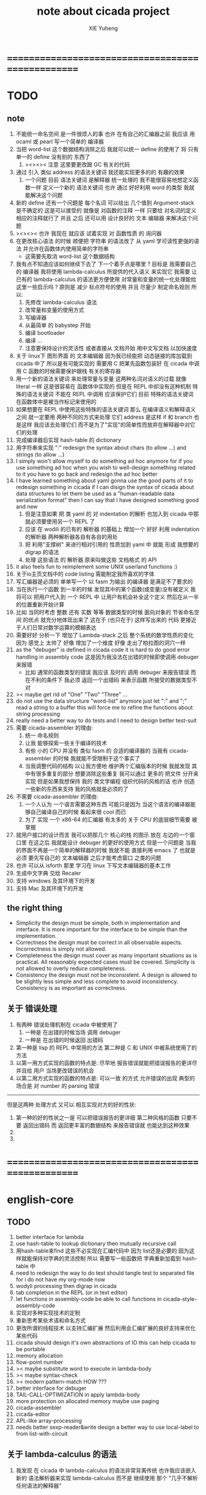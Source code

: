 #+TITLE: note about cicada project
#+AUTHOR: XIE Yuheng
#+EMAIL: xyheme@gmail.com


* ==================================================
* TODO
** note
   1. 不能统一命名空间 是一件很烦人的事
      也许 在有自己的汇编器之前
      我应该 用 ocaml 或 pearl 写一个简单的 编译器
   2. 当把 word-list 这个数据结构消除之后
      我就可以统一 define 的使用了
      将 只有 单一的 define 没有别的 东西了
      1) ><><>< 注意
         这里要更改跟 GC 有关的代码
   3. 通过 引入 类似 address 的语法关键词
      我还能实现更多的的 有趣的效果
      1) 一个问题
         目前
         语法关键词 是解释器 统一处理的
         我不能很容易地想定义函数一样 定义一个新的 语法关键词
         也许 通过 好好利用 word 的类型
         我就能解决这个问题
   4. 新的 define 还有一个问题是
      每个名词 可以给出 几个值到 Argument-stack
      是不确定的
      这是可以接受的
      就像是 对函数的注释 一样
      只要给 对名词的定义 相应的注释就行了
      并且 之后 还可以用 设计良好的 文本 编辑器 来解决这个问题
   5. ><><>< 也许 我现在 就应该 试着实现 对 函数性质 的 询问器
   6. 在更改核心语法 的时候 顺便把 字符串 的语法改了
      从 yaml 学可读性更强的语法
      并允许在函数体内使用简单的字符串
      - 这需要先取消 word-list 这个数据结构
   7. 我有点不知道应该如何继续下去了
      下一个着手点是哪里 ?
      目标是 我需要自己的 编译器
      我将使用 lambda-calculus 所提供的代入语义 来实现它
      我需要 让 已有的 lambda-calculus 的语法更方便使用
      对常量和变量的统一化处理能给这里一些启示吗 ?
      原则是 减少 标点符号的使用
      并且 尽量少 制定命名规则
      所以:
      1) 先修改 lambda-calculus 语法
      2) 改常量和变量的使用方式
      3) 写编译器
      4) 从最简单 的 babystep 开始
      5) 编译 bootloader
      6) 编译 ...
      7) 注意要保持设计的灵活性
         或者直接从 文档开始
         用中文写文档 以加快速度
   8. 关于 linux下 图形界面 的 文本编辑器
      因为我已经能把 动态链接的库加载到 cicada 中了
      所以是有可能实现的
      需要用 C 把某先函数包装好
      在 cicada 中调用 C 函数的时候需要保护跟栈 有关的寄存器
   9. 用一个新的语法关键词 来处理常量与变量 这两种名词对语义的过载
      就像 literal 一样 这是很容易在 函数体中实现的
      但是在 REPL 中却没有这种机制
      特殊的语法关键词 不能在 REPL 中调用
      应该保护它们
      目前 特殊的语法关键词 在函数体中是被当作标记来使用的
   10. 如果想要在 REPL 中使用这些特殊的语法关键词
       那么 在编译语义和解释语义之间
       就一定要用 两种不同的方式来处理 它们
       address 是这样 if 和 branch 也是这样
       我应该去处理它们
       而不是为了"实现"的简单性而放弃在解释器中对它们的处理
   11. 完成编译器后实现 hash-table 的 dictionary
   12. 用字符串来实现 ":"
       redesign the syntax about chars (to allow ...)
       and strings (to allow ...)
   13. I simply won't allow myself to do something ad hoc anymore
       for if you use something ad hoc
       when you wish to well-design something related to it
       you have to go back and redesign the ad hoc better
   14. I have learned something about yaml
       gonna use the good parts of it to redesign something in cicada
       if I can disign the syntax of cicada about data structures
       to let them be used as a "human-readable data serialization format"
       then I can say that I have designed something good and new
       1) 但是注意如果 把 类 yaml 的 对 indentation 的解析
          也加入到 cicada 中那就必须要使用另一个 REPL 了
       2) 应该 在 wodili 的已有的 解析器 的基础上
          增加一个 好好 利用 indentation 的解析器
          两种解析器各自有各自的用处
       3) 把 利用"支撑树" 来进行相对引用的 性质加到 yaml 中
          就能 形成 我想要的 digrap 的语法
       4) 处理 这些语法 的 解析器 原来叫做这些 文档格式 的 API
   15. it also feels fun
       to reimplement some UNIX userland functions :)
   16. 关于io主页文档中的 code listing 需能制定我所喜欢的字体
   17. 写汇编器是必须的
       单单写一个 以 fasm 为输出 的编译器
       是满足不了要求的
   18. 当在执行一个函数 到一半的时候
       发现其中的某个函数(或变量)没有被定义
       我将可以 把用户代入到 一个 REPL 中
       让用户有机会补全这个定义 然后在从一半的位置重新开始计算
   19. 比如 当同时考虑 整数 还有 实数 等等 数据类型的时候
       面向对象的 节省命名空间 的优点 就充分地体现出来了
       这在于 (也只在于) 这样写出来的 代码
       更接近于人们日常对数学运算的模糊表达
   20. 需要好好 分析一下 增加了 Lambda-stack 之后
       整个系统的数学性质的变化
       因为 感觉上 太帅了
       好像 增加了一个维度
       好像 走出了柏拉图的洞穴一样
   21. as the "debuger" is defined in cicada code
       it is hard to do good error handling in assembly code
       这是因为我没法在出错的时候即使调用 debuger 来报错
       - 比如 通常的函数类型的错误
         我应该 及时的 调用 debuger 来报告错误
         而在不利的条件下 我必须 返回一个出错码
         来表示函数 所接受的数据类型不对
   22. >< maybe get rid of "One" "Two" "Three" ...
   23. do not use the data structure "word-list" anymore
       just let ":" and ";" read a string to a buffer
       this will force me to refine the functions about string processing
   24. really need a better way to do tests
       and I need to design better test-suit
   25. 需要 cicada-assembler 的理由:
       1) 统一 命名规则
       2) 让我 能够探索一些关于编译的技术
       3) 有些 小的 CPU 并没有 类似 fasm 的 合适的编译器的
          当我有 cicada-assembler 的时候
          我就能不受限制于这个事实了
       4) 当我调整代码的结构
          以让我方便地 维护两个汇编版本的时候
          我就发现 其中有很多重复的部分
          想要消除这些重复
          我可以通过 更多的 把文件 分开来实现
          但是如果我想保持
          我的 类文学编程 组织代码的风格的话
          也许 创造一些新的东西来支持 我的风格就是必须的了
   26. 不需要 cicada-assembler 的理由:
       1) 一个人认为 一个语言需要这种东西
          可能只是因为 当这个语言的编译器能够自己编译自己的时候
          看起来很 cool 而已
       2) 为了 实现 一个 x86-64 的汇编器
          有太多的 关于 CPU 的底层细节需要 被掌握
   27. 就用户接口的设计而言
       我可以把那几个 核心的栈 的图示 放在 左边的一个窗口里
       在这之后 我就能设计 debuger 的更好的使用方式
       但是一个问题是 当我的界面不再是一个简单的解释器的时候
       我就不能 直接利用 emacs 了
       也就是必须 要先写自己的 文本编辑器
       之后才能考虑窗口 之类的问题
   28. 也许 可以从 isforth 那里 学习在 linux 下写文本编辑器的基本工作
   29. 生成中文字典 交给 Recaler
   30. 支持 windows 及其环境下的开发
   31. 支持 Mac 及其环境下的开发
** the right thing
   - Simplicity
     the design must be simple,
     both in implementation and interface.
     It is more important for the interface to be simple than the implementation.
   - Correctness
     the design must be correct in all observable aspects.
     Incorrectness is simply not allowed.
   - Completeness
     the design must cover as many important situations as is practical.
     All reasonably expected cases must be covered.
     Simplicity is not allowed to overly reduce completeness.
   - Consistency
     the design must not be inconsistent.
     A design is allowed to be slightly less simple and less complete to avoid inconsistency.
     Consistency is as important as correctness.
** 关于 错误处理
   1. 有两种 错误处理机制在 cicada 中被使用了
      1) 一种是 在出错的时候当场 调用 debuger
      2) 一种是 在出错的时候返回 出错码
   2. 第一种是 lisp 的 REPL 中常用的方法
      第二种是 C 和 UNIX 中被系统使用了的方法
   3. 以第一用方式实现的函数的特点是:
      尽早地 报告错误就能把错误报告的更详尽
      并且给 用户 当场更改错误的机会
   4. 以第二用方式实现的函数的特点是:
      可以一致 的方式 允许错误的出现
      典型的 场合是 对 number 的 parsing 错误
   ----------------------------------
   但是这两种 处理方式 又可以 相互实现对方的好的性状:
   1. 第一种的好的性状之一是 可以把错误报告的更详细
      第二种风格的函数 只要不要 返回出错码
      而 返回更丰富的数据结构 来报告错误就 也能达到这种效果
   2.
   3.
* ==================================================
* english-core
** TODO
   1. better interface for lambda
   2. use hash-table to lookup dictionary
      then mutually recursive call
   3. 用hash-table来find
      这些不必实现在汇编代码中
      因为 list还是必要的
      因为这样就能保持对字典的灵活控制
      所以 需要写一些函数把
      字典重新加载到 hash-table 中
   4. need to redesign the way to do test
      should tangle test to separated file
      for i do not have my org-mode now
   5. wodyli processing
      then digrap in cicada
   6. tab completion in the REPL
      (or in text editor)
   7. let functions in assembly-code
      be able to call functions in cicada-style-assembly-code
   8. 实现对多种实现技术的定制
   9. 重新思考某些术语和命名方式
   10. 更改所谓的线程技术
       以支持汇编扩展
       然后利用会汇编扩展的良好支持来优化某些代码
   11. cicada should design it's own abstractions of IO
       this can help cicada to be portable
   12. memory allocation
   13. flow-point number
   14. >< maybe substitute word to execute in lambda-body
   15. >< maybe syntax-check
   16. >< modern pattern-match  HOW ???
   17. better interface for debuger
   18. TAIL-CALL-OPTIMIZATION in apply lambda-body
   19. more protection on allocated memory
       maybe use paging
   20. cicada-assembler
   21. cicada-editor
   22. APL-like array-processing
   23. needs better sexp-reader&write
       design a better way
       to use local-label to from list-with-circuit
** 关于 lambda-calculus 的语法
   1. 我发现 在 cicada 中 lambda-calculus 的语法非常背离传统
      也许我应该嵌入新的 语法解析器来实现 lambda-calculus
      而不是 继续使用 那个 "几乎不解析任何语法的解释器"
** TEN COMMANDMENTS OF CICADA
   1. you can break any commandment when necessary
   2. ``The whole point of Forth was that
      you didn't write programs in Forth
      you wrote vocabularies in Forth.
      When you devised an application
      you wrote a hundred words or so that discussed the application
      and you used those hundred words
      to write a one line definition to solve the application.
      It is not easy to find those hundred words,
      but they exist,
      they always exist.''
** 以名释性
   (string-reference <string> <index>)
   (string-compare <string1> <string2>)
   (string-append <string1> <string2>)
   发现命名是一个问题
   每个动词比如compare
   可以是 string-compare 或 list-compare
   这就要求在命名上给每个函数加上数据类型的前缀
   作为特殊的前缀
   也许应该用 string:compare 而不是 string-compare
   这种看来劳神的前缀的需要是因为
   我不允许函数名的重载
   如果我统一这种对数据类型前缀的使用
   那么 动态类型的量 和 非动态类型的量
   之间命名规则的冲突也就被化解了
   也许 string-append 应该被叫做 string:^_^
   就像 ^_^ 在 dalin 中的效果一样
   但是这两种函数之间又有区别
   重要的区别是
   他们是返回新的数据还是在原来数据的基础上做副作用
   我还可以用对命名函数的约定来
   让函数的名字体现更多的函数的性质
   也就是说 cicada 的一个特点是
   ``以名释性''
   这是实现起来最简单的
   但是需要设计良好的命名规则
   在给函数取名字的时候
   写代码的人也要花一些功夫思考
   才能让这个名字恰当地体现函数的性质
   同时最重要的是
   这种方案
   可以在最大程度上减轻人们在读代码的时候的
   认知上的负担
   ------------------
   但是有一些重要的函数比如 write
   还是需要取处理不同类型的量
** IDE
   另外还有 IDE
   通过语法高亮和 mimi-buffer
   来帮助代码的阅读者来
   获知名词和动词的语义
   与命名规则一样
   这一切都是为了
   减轻``代码的阅读者的认知上的负担''
** the naming conventions in cicada
   回顾一下 cicada 中现在所使用的命名规则
   做一个系统的笔记
   这也将方便将来文档的撰写
   1. 首先是关于 primitive functions
      它们的命名都是简单的用"-"来连词的
      尽管这里也有类似数据类型的概念
      比如string[address, length]
      没有复杂的跟类型有关的前缀
   2. 也就是说"-"是用来把单个的word链接成短语的
   3. 而在 *basic* 中
      还用到了","
      它是用来把短语链接成短句的
      比如 ``define-variable,by-string''
      在这个例子中 ``by-string'' 表明了
      这个函数的参数的数据类型
   4. ":"被用作前缀的链接符
      比如 ``Message:bye'' 和 ``Key-word:then''
      首字母大写表明他们是名词性的
      这些常量或变量前缀单单指明了
      这个名词的功能
      而没有指明这个名词的实现细节
      >< 这种特性是好的吗?
      这是好的 如果 人们总能简单地从这些描述特性的词中推测出这些名词的实现细节
      这是不好的 如果 这种推测并不平凡和简单 而带来了额外的认知上的负担
   5. 对名词而言
      第一个简单的跟类型无关的描述函数功能的前缀是"help:"
      也就是说前缀的使用方式是相当自由的
      >< 我不应该做更细致的标准式来削弱这种自由性吗?
   6. 前缀是可以有多个的
      比如"help:string:copy"
** about programming paradigms
   - imperative
     to describe computation in terms of statements
     that change a program state
     in much the same way that imperative mood in natural languages
     expresses commands to take action
   - object-oriented
     computation should be viewed as an intrinsic capability of objects
     that can be invoked by sending messages
     其重要的特点是这样的模型非常节省用来定义函数的命名空间
     这样是以数据结构为中心的
     函数 (算法或对数据结构的处理过程) 在思想观念上的重要性 屈居次位
     这是在尝试
     让我们的编程行为适应我们对这个世界的最通俗的非结构化的理解
     我们能够辨别我们在这个世界上所观察到的各种物体(对象)
     并且我们总在以某种方式与这些对象交流
     每个对象是一个内蕴的独立的个体
     并且在我们的观察过程中
     我们给对象分类
     分类在这里其实是不重要的
     - 这是因为分类不是一个系统的方法
       分类的过程可以是相当任意的
       不同的分类者 去分类 同一个对象的集合时
       按照他们的理解方式的不同 他们会作出不同的分类
       看看生物学就知道了
     重要的是每个内蕴的个体
   - functional
     computation should be viewed as functions act on their arguments
     并且这些函数的行为 要具有数学意义上的函数的某些重要特性
     这是以算法为中心的
     这是在尝试
     用我们的数学知识来帮助我们编程
     而数学代表了我们对这个世界的结构化的理解
     我们观察这个世界
     然后用数学的语言还有数学的方法论总结我们的观察结果
     如果 说数学的方法论是"纯粹客观的" 太过有争议
     那么 说这种方法论相比较与其他的编程范式更加具有客观性
     是没有错的
** about string processing
   1. 我可以实现一些适用于用来写
      string-reader 和 string-writer
      的基础函数
      使得用户很容易在 cicada 中实现自己所希望的这类函数
      string-writer 用于 格式输出 之类的东西
** object-oriented
   其实 利用 list-processing 我可以在 cicada 中加入对 object-oriented (class and message-passing) 的支持
   正如 我用 list-processing 来实现 lambda-calculus 一样
   并且我想 object-oriented 这种编程范式也许更适合用来实现 digrap
   但是 问题是 新的语法元素必须被引进
   这也许可以通过写一个不同的 REPL 来实现
** about bra-ket
   1. 以个 REPL 的性质很像是 bra-ket 中的 一个 bra
      symbol-REPL 作为 bra
      所对应的 ket 可以是 bye,symbol-REPL
   2. 各个 REPL 和 bra 之间
      必须能够灵活的相互递归调用
      我没能实现很好的机制来完成这一点
   3. 并且我现在应该把 REPL 和 bra-ket 的实现方式统一起来
      我以前并没有意识到它们是完全相同的东西
      它们之前确实有区别
      但是我应该把它们的共同点提取出来
      >< 这种``对共同点的提取''
      用函数的 factoring 做起来
      和用 class 的继承做起来 相比
      感觉有什么不同 ???
* ==================================================
* baremetal
** TODO
   1. 作为一个使用纯粹释性语言
      我应该 重新 思考 对 公共的 函数库的使用方式
   2. in lmode, how to set up the "attributes-and-type" field in an entry of IDT ?
   3. SMP support
      作为一个以栈为基础的语言
      我应该重新思考 利用 多核 的方式
   4. learn more from baremetal-OS
   5. convert the code about storage & BMFS from old-asm to forth-like-asm
      to examine the bug of "readsectors"
   6. fix "bye"
   7. design game-like UI in text mode
   8. rewrite cicada to make it standard and portable
      (this will always be TODO)
** TEN COMMANDMENTS OF ASSEMBLY
   1. you can break any commandment when necessary
   2. when you want to use a ``Const'' or a ``Var'' in assembly
      use it as the following example:
      - define a Const:
        defConst "LinuxProgramHeaderAddress", 0, LinuxProgramHeaderAddress
      - use a Const:
        mov [LinuxProgramHeaderAddress + CellWidth], rsp
      - define a Var:
        defVar "Here",  0, Here
      - use a Var:
        mov [Here + CellWidth], TemporaryRegister
   3. when you want to expose a label defined in assembly to cicada
      do it as the following example:
      defConst "UserDataArea", UserDataArea, TheUserDataArea
** about the structure of the code
   1. 汇编代码所实现的是一个 可扩展的虚拟机
      代码 可以分为4部分 :
      1) 初始化CPU和硬件的代码
      2) 基本的 从CPU所提供的汇编指令集中
         提取出来的 ``primitive functions''
      3) 关于基本输入输出的
         这一部分用来形成REPL
      4) 关于函数定义的
         这一部分用来实现在解释器中对函数的编译
   2. 我需要按照上面的分类
      来重新组织代码的结构
      并且形成一个这个``可扩展的虚拟机''的标准
      并且形成一个统一的接口用来实现上面的"3.4."这两部分
      这些都是为了今后 向其他硬件移植而做准备的
      当然
      同时也是为了让代码的宏观的逻辑结构更清晰
* linux
** TODO
   1. 使得 cicada 在编译时期能够使用 共享的子程库
   2. 写一个 libc 版本的 cicada 试试
   3. 让 cicada 在编译期 把 ld 作为一个 共享的子程 来使用
      并学习它的接口
      这样在解释器里我就能 动态地调用 任何 共享的子程库 中的函数了
   4. to allow executables to dynamically access external functionality at run time
      and thereby reduce their overall memory footprint
      在我的操作系统中 我可以以我的方式来完成上面的这种特性
      我只需要一个 "need" 函数 来声明 某段被解释的代码 所需要的 sub-dictionary
      我还需要一些 处理 sub-dictionary 的函数
      sub-dictionary 的性质 是 :
      - 它可以有很多个
      - 并且它所占用的 内存可以被回收的
      - 内存的回收 可以用 类似字符串的 垃圾回收器 来完成
      - 当全面地使用 hash 来实现 dictionary 时
        内存的回收 也可以用 类似链表的 垃圾回收器 来完成
** note
   1. 在写一个文本编辑器之前
      我不得不以linux为自己的工作环境
      1) 利用 emacs
         我可以快速地测试 language-cores
      2) 利用 linux 中的图形环境 和 中文字体
         我可以 继续研究 蝉语的中文语法
* windows
* ==================================================
